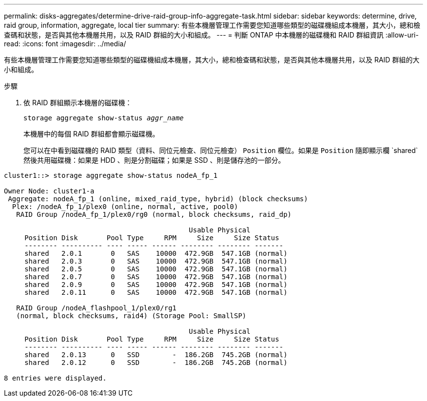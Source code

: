 ---
permalink: disks-aggregates/determine-drive-raid-group-info-aggregate-task.html 
sidebar: sidebar 
keywords: determine, drive, raid group, information, aggregate, local tier 
summary: 有些本機層管理工作需要您知道哪些類型的磁碟機組成本機層，其大小，總和檢查碼和狀態，是否與其他本機層共用，以及 RAID 群組的大小和組成。 
---
= 判斷 ONTAP 中本機層的磁碟機和 RAID 群組資訊
:allow-uri-read: 
:icons: font
:imagesdir: ../media/


[role="lead"]
有些本機層管理工作需要您知道哪些類型的磁碟機組成本機層，其大小，總和檢查碼和狀態，是否與其他本機層共用，以及 RAID 群組的大小和組成。

.步驟
. 依 RAID 群組顯示本機層的磁碟機：
+
`storage aggregate show-status _aggr_name_`

+
本機層中的每個 RAID 群組都會顯示磁碟機。

+
您可以在中看到磁碟機的 RAID 類型（資料、同位元檢查、同位元檢查） `Position` 欄位。如果是 `Position` 隨即顯示欄 `shared`然後共用磁碟機：如果是 HDD 、則是分割磁碟；如果是 SSD 、則是儲存池的一部分。



....
cluster1::> storage aggregate show-status nodeA_fp_1

Owner Node: cluster1-a
 Aggregate: nodeA_fp_1 (online, mixed_raid_type, hybrid) (block checksums)
  Plex: /nodeA_fp_1/plex0 (online, normal, active, pool0)
   RAID Group /nodeA_fp_1/plex0/rg0 (normal, block checksums, raid_dp)

                                             Usable Physical
     Position Disk       Pool Type     RPM     Size     Size Status
     -------- ---------- ---- ----- ------ -------- -------- -------
     shared   2.0.1       0   SAS    10000  472.9GB  547.1GB (normal)
     shared   2.0.3       0   SAS    10000  472.9GB  547.1GB (normal)
     shared   2.0.5       0   SAS    10000  472.9GB  547.1GB (normal)
     shared   2.0.7       0   SAS    10000  472.9GB  547.1GB (normal)
     shared   2.0.9       0   SAS    10000  472.9GB  547.1GB (normal)
     shared   2.0.11      0   SAS    10000  472.9GB  547.1GB (normal)

   RAID Group /nodeA_flashpool_1/plex0/rg1
   (normal, block checksums, raid4) (Storage Pool: SmallSP)

                                             Usable Physical
     Position Disk       Pool Type     RPM     Size     Size Status
     -------- ---------- ---- ----- ------ -------- -------- -------
     shared   2.0.13      0   SSD        -  186.2GB  745.2GB (normal)
     shared   2.0.12      0   SSD        -  186.2GB  745.2GB (normal)

8 entries were displayed.
....